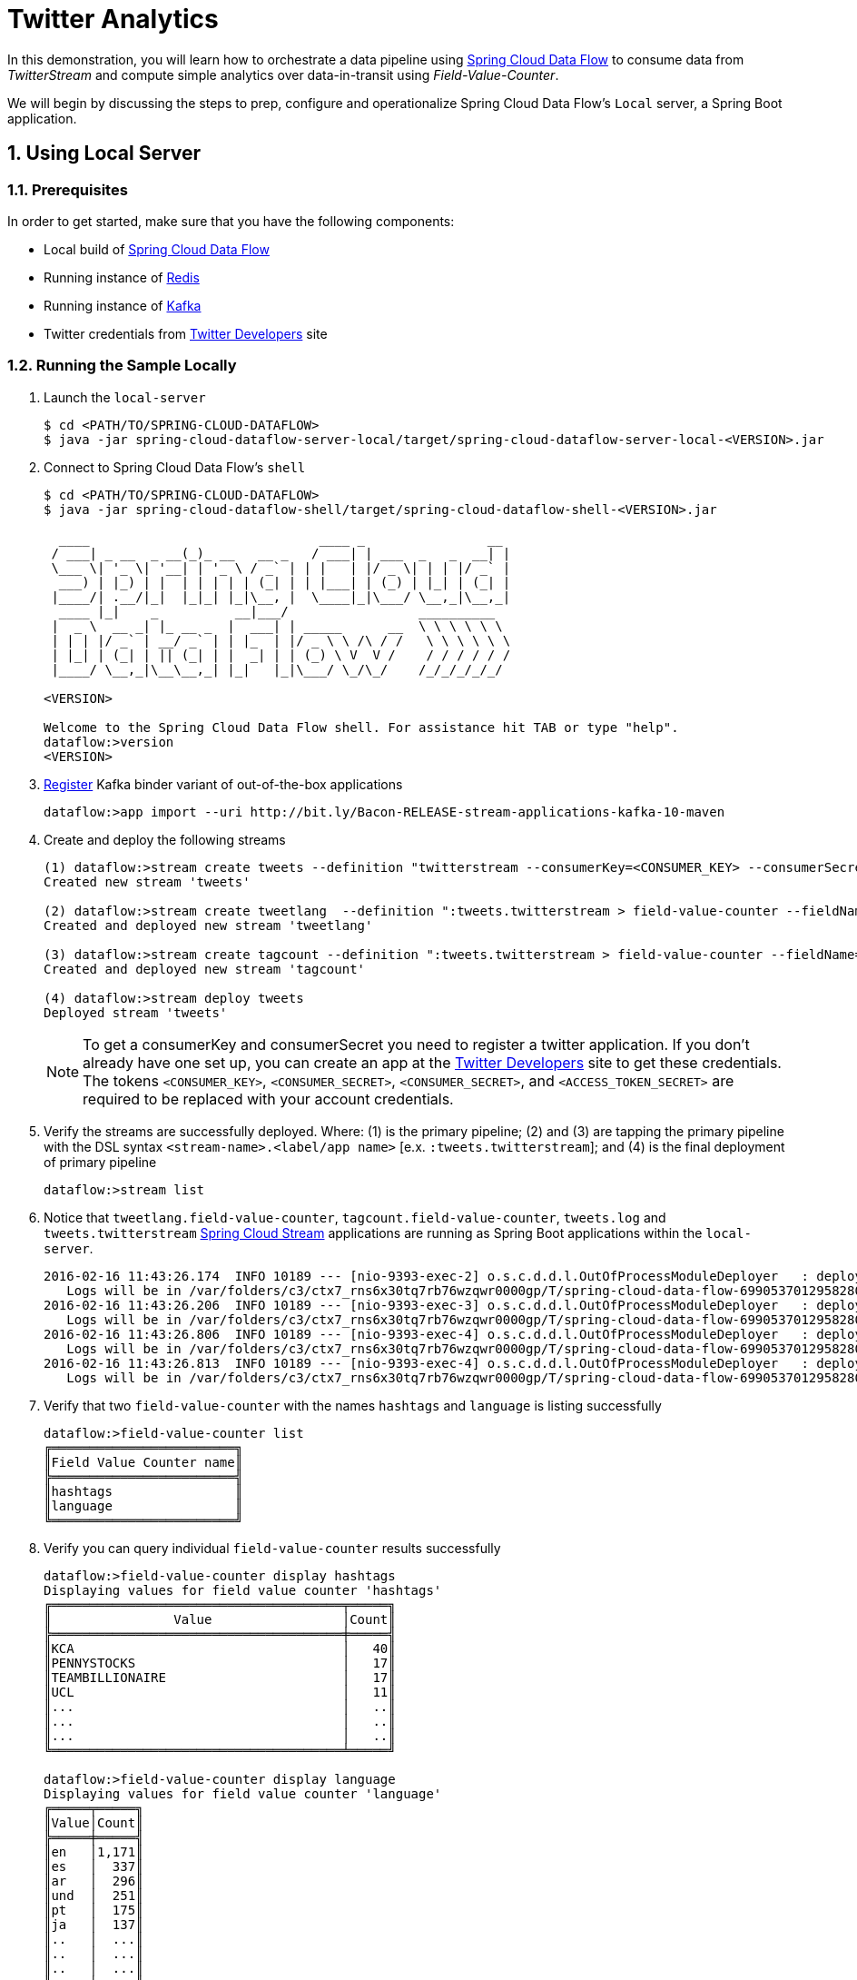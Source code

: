 :sectnums:
= Twitter Analytics

In this demonstration, you will learn how to orchestrate a data pipeline using http://cloud.spring.io/spring-cloud-dataflow/[Spring Cloud Data Flow] to consume data from _TwitterStream_ and compute simple analytics over data-in-transit using _Field-Value-Counter_. 

We will begin by discussing the steps to prep, configure and operationalize Spring Cloud Data Flow's `Local` server, a Spring Boot application.

== Using Local Server

=== Prerequisites

In order to get started, make sure that you have the following components:

* Local build of link:https://github.com/spring-cloud/spring-cloud-dataflow[Spring Cloud Data Flow]
* Running instance of link:http://redis.io/[Redis]
* Running instance of link:http://kafka.apache.org/downloads.html[Kafka]
* Twitter credentials from link:https://apps.twitter.com/[Twitter Developers] site

=== Running the Sample Locally

. Launch the `local-server`
+
```
$ cd <PATH/TO/SPRING-CLOUD-DATAFLOW>
$ java -jar spring-cloud-dataflow-server-local/target/spring-cloud-dataflow-server-local-<VERSION>.jar

```
+

. Connect to Spring Cloud Data Flow's `shell`
+
```
$ cd <PATH/TO/SPRING-CLOUD-DATAFLOW>
$ java -jar spring-cloud-dataflow-shell/target/spring-cloud-dataflow-shell-<VERSION>.jar

  ____                              ____ _                __
 / ___| _ __  _ __(_)_ __   __ _   / ___| | ___  _   _  __| |
 \___ \| '_ \| '__| | '_ \ / _` | | |   | |/ _ \| | | |/ _` |
  ___) | |_) | |  | | | | | (_| | | |___| | (_) | |_| | (_| |
 |____/| .__/|_|  |_|_| |_|\__, |  \____|_|\___/ \__,_|\__,_|
  ____ |_|    _          __|___/                 __________
 |  _ \  __ _| |_ __ _  |  ___| | _____      __  \ \ \ \ \ \
 | | | |/ _` | __/ _` | | |_  | |/ _ \ \ /\ / /   \ \ \ \ \ \
 | |_| | (_| | || (_| | |  _| | | (_) \ V  V /    / / / / / /
 |____/ \__,_|\__\__,_| |_|   |_|\___/ \_/\_/    /_/_/_/_/_/

<VERSION>

Welcome to the Spring Cloud Data Flow shell. For assistance hit TAB or type "help".
dataflow:>version
<VERSION>
```

+
. https://github.com/spring-cloud/spring-cloud-dataflow/blob/master/spring-cloud-dataflow-docs/src/main/asciidoc/streams.adoc#register-a-stream-app[Register] Kafka binder variant of out-of-the-box applications
+

```
dataflow:>app import --uri http://bit.ly/Bacon-RELEASE-stream-applications-kafka-10-maven 
```

+
. Create and deploy the following streams
+
```
(1) dataflow:>stream create tweets --definition "twitterstream --consumerKey=<CONSUMER_KEY> --consumerSecret=<CONSUMER_SECRET> --accessToken=<ACCESS_TOKEN> --accessTokenSecret=<ACCESS_TOKEN_SECRET> | log"
Created new stream 'tweets'

(2) dataflow:>stream create tweetlang  --definition ":tweets.twitterstream > field-value-counter --fieldName=lang --name=language" --deploy
Created and deployed new stream 'tweetlang'

(3) dataflow:>stream create tagcount --definition ":tweets.twitterstream > field-value-counter --fieldName=entities.hashtags.text --name=hashtags" --deploy
Created and deployed new stream 'tagcount'

(4) dataflow:>stream deploy tweets
Deployed stream 'tweets'
```
NOTE: To get a consumerKey and consumerSecret you need to register a twitter application. If you don’t already have one set up, you can create an app at the link:https://apps.twitter.com/[Twitter Developers] site to get these credentials. The tokens `<CONSUMER_KEY>`, `<CONSUMER_SECRET>`, `<CONSUMER_SECRET>`, and `<ACCESS_TOKEN_SECRET>` are required to be replaced with your account credentials. 

+
. Verify the streams are successfully deployed. Where: (1) is the primary pipeline; (2) and (3) are tapping the primary pipeline with the DSL syntax `<stream-name>.<label/app name>` [e.x. `:tweets.twitterstream`]; and (4) is the final deployment of primary pipeline

+
```
dataflow:>stream list
```
+
. Notice that `tweetlang.field-value-counter`, `tagcount.field-value-counter`, `tweets.log` and `tweets.twitterstream` link:https://github.com/spring-cloud/spring-cloud-stream-modules/[Spring Cloud Stream] applications are running as Spring Boot applications within the `local-server`.
+

```
2016-02-16 11:43:26.174  INFO 10189 --- [nio-9393-exec-2] o.s.c.d.d.l.OutOfProcessModuleDeployer   : deploying module org.springframework.cloud.stream.module:field-value-counter-sink:jar:exec:1.0.0.BUILD-SNAPSHOT instance 0
   Logs will be in /var/folders/c3/ctx7_rns6x30tq7rb76wzqwr0000gp/T/spring-cloud-data-flow-6990537012958280418/tweetlang-1455651806160/tweetlang.field-value-counter
2016-02-16 11:43:26.206  INFO 10189 --- [nio-9393-exec-3] o.s.c.d.d.l.OutOfProcessModuleDeployer   : deploying module org.springframework.cloud.stream.module:field-value-counter-sink:jar:exec:1.0.0.BUILD-SNAPSHOT instance 0
   Logs will be in /var/folders/c3/ctx7_rns6x30tq7rb76wzqwr0000gp/T/spring-cloud-data-flow-6990537012958280418/tagcount-1455651806202/tagcount.field-value-counter
2016-02-16 11:43:26.806  INFO 10189 --- [nio-9393-exec-4] o.s.c.d.d.l.OutOfProcessModuleDeployer   : deploying module org.springframework.cloud.stream.module:log-sink:jar:exec:1.0.0.BUILD-SNAPSHOT instance 0
   Logs will be in /var/folders/c3/ctx7_rns6x30tq7rb76wzqwr0000gp/T/spring-cloud-data-flow-6990537012958280418/tweets-1455651806800/tweets.log
2016-02-16 11:43:26.813  INFO 10189 --- [nio-9393-exec-4] o.s.c.d.d.l.OutOfProcessModuleDeployer   : deploying module org.springframework.cloud.stream.module:twitterstream-source:jar:exec:1.0.0.BUILD-SNAPSHOT instance 0
   Logs will be in /var/folders/c3/ctx7_rns6x30tq7rb76wzqwr0000gp/T/spring-cloud-data-flow-6990537012958280418/tweets-1455651806800/tweets.twitterstream
```
+
. Verify that two `field-value-counter` with the names `hashtags` and `language` is listing successfully
+
```
dataflow:>field-value-counter list
╔════════════════════════╗
║Field Value Counter name║
╠════════════════════════╣
║hashtags                ║
║language                ║
╚════════════════════════╝
```
+
. Verify you can query individual `field-value-counter` results successfully 
+
```
dataflow:>field-value-counter display hashtags
Displaying values for field value counter 'hashtags'
╔══════════════════════════════════════╤═════╗
║                Value                 │Count║
╠══════════════════════════════════════╪═════╣
║KCA                                   │   40║
║PENNYSTOCKS                           │   17║
║TEAMBILLIONAIRE                       │   17║
║UCL                                   │   11║
║...                                   │   ..║
║...                                   │   ..║
║...                                   │   ..║
╚══════════════════════════════════════╧═════╝

dataflow:>field-value-counter display language
Displaying values for field value counter 'language'
╔═════╤═════╗
║Value│Count║
╠═════╪═════╣
║en   │1,171║
║es   │  337║
║ar   │  296║
║und  │  251║
║pt   │  175║
║ja   │  137║
║..   │  ...║
║..   │  ...║
║..   │  ...║
╚═════╧═════╝

```

+
. Go to `Dashboard` accessible at `http://localhost:9393/dashboard` and launch the `Analytics` tab. From the default `Dashboard` menu, select the following combinations to visualize real-time updates on `field-value-counter`.

- For real-time updates on `language` tags, select:
 .. Metric Type as `Field-Value-Counters`
 .. Stream as `language` 
 .. Visualization as `Bubble-Chart` or `Pie-Chart`
- For real-time updates on `hashtags` tags, select:
 .. Metric Type as `Field-Value-Counters`
 .. Stream as `hashtags` 
 .. Visualization as `Bubble-Chart` or `Pie-Chart`

image::images/twitter_analytics.png[Twitter Analytics Visualization]

== Summary 

In this sample, you have learned:

* How to use Spring Cloud Data Flow's `Local` server
* How to use Spring Cloud Data Flow's `shell`
* How to create streaming data pipeline to compute simple analytics using `Twitter Stream` and `Field Value Counter` data microservices

